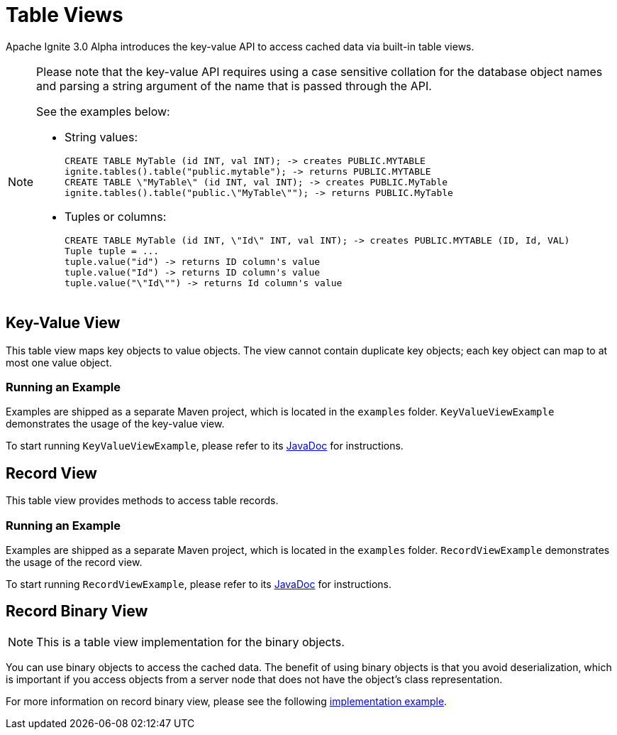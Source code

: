 // Licensed to the Apache Software Foundation (ASF) under one or more
// contributor license agreements.  See the NOTICE file distributed with
// this work for additional information regarding copyright ownership.
// The ASF licenses this file to You under the Apache License, Version 2.0
// (the "License"); you may not use this file except in compliance with
// the License.  You may obtain a copy of the License at
//
// http://www.apache.org/licenses/LICENSE-2.0
//
// Unless required by applicable law or agreed to in writing, software
// distributed under the License is distributed on an "AS IS" BASIS,
// WITHOUT WARRANTIES OR CONDITIONS OF ANY KIND, either express or implied.
// See the License for the specific language governing permissions and
// limitations under the License.
= Table Views

Apache Ignite 3.0 Alpha introduces the key-value API to access cached data via built-in table views.

[NOTE]
====
Please note that the key-value API requires using a case sensitive collation for the database object names and parsing a string argument of the name that is passed through the API.

See the examples below:

* String values:
+
[source,text]
----
CREATE TABLE MyTable (id INT, val INT); -> creates PUBLIC.MYTABLE
ignite.tables().table("public.mytable"); -> returns PUBLIC.MYTABLE
CREATE TABLE \"MyTable\" (id INT, val INT); -> creates PUBLIC.MyTable
ignite.tables().table("public.\"MyTable\""); -> returns PUBLIC.MyTable
----

* Tuples or columns:
+
[source,text]
----
CREATE TABLE MyTable (id INT, \"Id\" INT, val INT); -> creates PUBLIC.MYTABLE (ID, Id, VAL)
Tuple tuple = ...
tuple.value("id") -> returns ID column's value
tuple.value("Id") -> returns ID column's value
tuple.value("\"Id\"") -> returns Id column's value
----

====

== Key-Value View

This table view maps key objects to value objects. The view cannot contain duplicate key objects; each key object can map to at most one value object.

=== Running an Example

Examples are shipped as a separate Maven project, which is located in the `examples` folder. `KeyValueViewExample` demonstrates the usage of the key-value view.

To start running `KeyValueViewExample`, please refer to its link:https://github.com/apache/ignite-3/blob/main/examples/src/main/java/org/apache/ignite/example/table/KeyValueViewExample.java[JavaDoc,window=_blank] for instructions.

== Record View

This table view provides methods to access table records.

=== Running an Example

Examples are shipped as a separate Maven project, which is located in the `examples` folder. `RecordViewExample` demonstrates the usage of the record view.

To start running `RecordViewExample`, please refer to its link:https://github.com/apache/ignite-3/blob/main/examples/src/main/java/org/apache/ignite/example/table/RecordViewExample.java[JavaDoc,window=_blank] for instructions.

== Record Binary View

NOTE: This is a table view implementation for the binary objects.

You can use binary objects to access the cached data. The benefit of using binary objects is that you avoid deserialization, which is important if you access objects from a server node that does not have the object’s class representation.

For more information on record binary view, please see the following link:https://github.com/apache/ignite-3/blob/main/modules/table/src/main/java/org/apache/ignite/internal/table/RecordBinaryViewImpl.java[implementation example,window=_blank].
